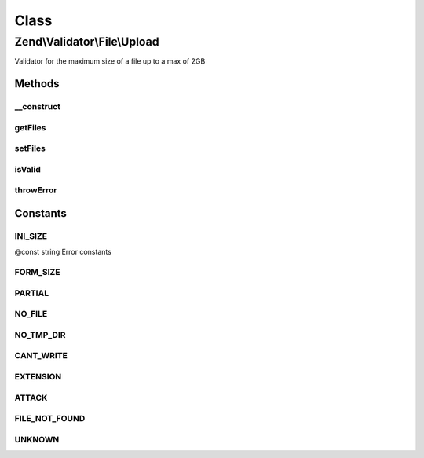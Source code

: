 .. Validator/File/Upload.php generated using docpx on 01/30/13 03:02pm


Class
*****

Zend\\Validator\\File\\Upload
=============================

Validator for the maximum size of a file up to a max of 2GB

Methods
-------

__construct
+++++++++++

.. function:: __construct()


    Sets validator options
    
    The array $files must be given in syntax of Zend_File_Transfer to be checked
    If no files are given the $_FILES array will be used automatically.
    NOTE: This validator will only work with HTTP POST uploads!

    :param array|\Traversable: Array of files in syntax of \Zend\File\Transfer\Transfer



getFiles
++++++++

.. function:: getFiles()


    Returns the array of set files

    :param string: (Optional) The file to return in detail

    :rtype: array 

    :throws: Exception\InvalidArgumentException If file is not found



setFiles
++++++++

.. function:: setFiles()


    Sets the files to be checked

    :param array: The files to check in syntax of \Zend\File\Transfer\Transfer

    :rtype: Upload Provides a fluent interface



isValid
+++++++

.. function:: isValid()


    Returns true if and only if the file was uploaded without errors

    :param string: Single file to check for upload errors, when giving null the $_FILES array
                      from initialization will be used
    :param mixed: 

    :rtype: bool 



throwError
++++++++++

.. function:: throwError()


    Throws an error of the given type

    :param string: 
    :param string: 

    :rtype: false 





Constants
---------

INI_SIZE
++++++++

@const string Error constants

FORM_SIZE
+++++++++

PARTIAL
+++++++

NO_FILE
+++++++

NO_TMP_DIR
++++++++++

CANT_WRITE
++++++++++

EXTENSION
+++++++++

ATTACK
++++++

FILE_NOT_FOUND
++++++++++++++

UNKNOWN
+++++++

